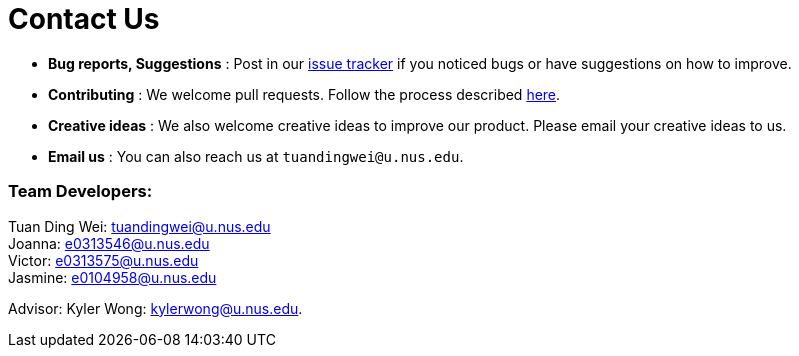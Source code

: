 = Contact Us
:site-section: ContactUs
:stylesDir: stylesheets

* *Bug reports, Suggestions* : Post in our https://github.com/AY1920S1-CS2103-T16-2/main/issues[issue tracker] if you noticed bugs or have suggestions on how to improve.
* *Contributing* : We welcome pull requests. Follow the process described https://github.com/oss-generic/process[here].
* *Creative ideas* : We also welcome creative ideas to improve our product. Please email your creative ideas to us.
* *Email us* : You can also reach us at `tuandingwei@u.nus.edu`.

=== Team Developers: +
Tuan Ding Wei: tuandingwei@u.nus.edu +
Joanna: e0313546@u.nus.edu +
Victor: e0313575@u.nus.edu +
Jasmine: e0104958@u.nus.edu

Advisor:
Kyler Wong: kylerwong@u.nus.edu.
